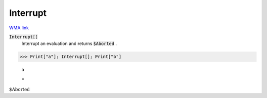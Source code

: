 Interrupt
=========

`WMA link <https://reference.wolfram.com/language/ref/Interrupt.html>`_


:code:`Interrupt[]`
    Interrupt an evaluation and returns :code:`$Aborted` .





>>> Print["a"]; Interrupt[]; Print["b"]

    a

    =
:math:`\text{\$Aborted}`



